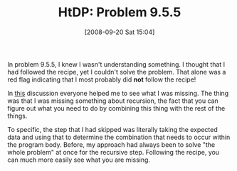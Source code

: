 #+POSTID: 789
#+DATE: [2008-09-20 Sat 15:04]
#+OPTIONS: toc:nil num:nil todo:nil pri:nil tags:nil ^:nil TeX:nil
#+CATEGORY: Article
#+TAGS: Study-HTDP
#+TITLE: HtDP: Problem 9.5.5

In problem 9.5.5, I knew I wasn't understanding something. I thought that I had followed the recipe, yet I couldn't solve the problem. That alone was a red flag indicating that I most probably did *not* follow the recipe!

In [[http://groups.google.com/group/plt-scheme/browse_thread/thread/aa04d50e9d793c4d/9c380c51304643f0?lnk=gst&q=9.5.5][this]] discussion everyone helped me to see what I was missing. The thing was that I was missing something about recursion, the fact that you can figure out what you need to do by combining this thing with the rest of the things. 

To specific, the step that I had skipped was literally taking the expected data and using that to determine the combination that needs to occur within the program body. Before, my approach had always been to solve "the whole problem" at once for the recursive step. Following the recipe, you can much more easily see what you are missing.



